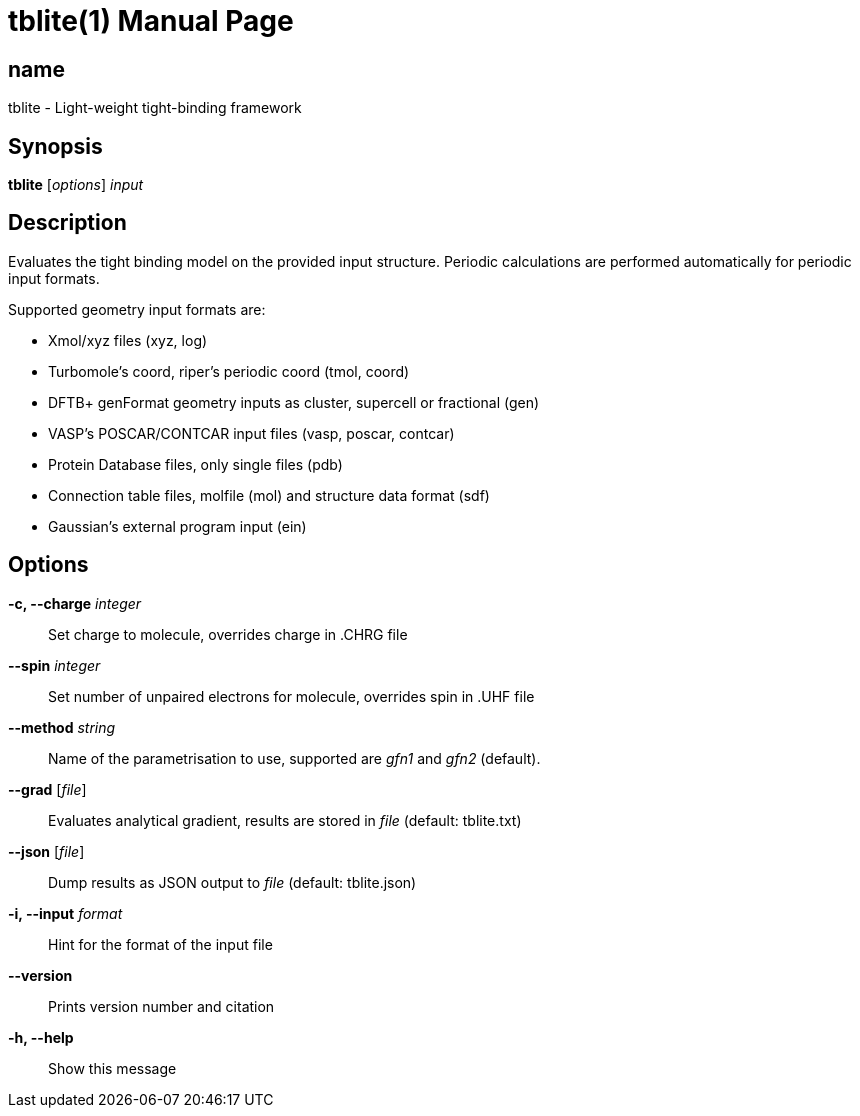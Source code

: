 = tblite(1)
:doctype: manpage

== name
tblite - Light-weight tight-binding framework

== Synopsis
*tblite* [_options_] _input_


== Description

Evaluates the tight binding model on the provided input structure.
Periodic calculations are performed automatically for periodic input formats.

Supported geometry input formats are:

- Xmol/xyz files (xyz, log)
- Turbomole's coord, riper's periodic coord (tmol, coord)
- DFTB+ genFormat geometry inputs as cluster, supercell or fractional (gen)
- VASP's POSCAR/CONTCAR input files (vasp, poscar, contcar)
- Protein Database files, only single files (pdb)
- Connection table files, molfile (mol) and structure data format (sdf)
- Gaussian's external program input (ein)


== Options

*-c, --charge* _integer_::
     Set charge to molecule,
     overrides charge in .CHRG file

*--spin* _integer_::
     Set number of unpaired electrons for molecule,
     overrides spin in .UHF file

*--method* _string_::
     Name of the parametrisation to use, supported are
     _gfn1_ and _gfn2_ (default).

*--grad* [_file_]::
     Evaluates analytical gradient,
     results are stored in _file_ (default: tblite.txt)

*--json* [_file_]::
     Dump results as JSON output to _file_ (default: tblite.json)

*-i, --input* _format_::
     Hint for the format of the input file

*--version*::
     Prints version number and citation

*-h, --help*::
     Show this message
